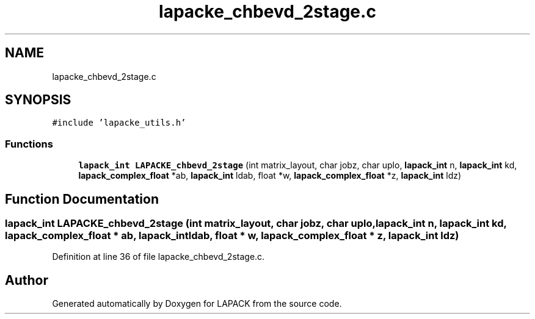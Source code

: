 .TH "lapacke_chbevd_2stage.c" 3 "Tue Nov 14 2017" "Version 3.8.0" "LAPACK" \" -*- nroff -*-
.ad l
.nh
.SH NAME
lapacke_chbevd_2stage.c
.SH SYNOPSIS
.br
.PP
\fC#include 'lapacke_utils\&.h'\fP
.br

.SS "Functions"

.in +1c
.ti -1c
.RI "\fBlapack_int\fP \fBLAPACKE_chbevd_2stage\fP (int matrix_layout, char jobz, char uplo, \fBlapack_int\fP n, \fBlapack_int\fP kd, \fBlapack_complex_float\fP *ab, \fBlapack_int\fP ldab, float *w, \fBlapack_complex_float\fP *z, \fBlapack_int\fP ldz)"
.br
.in -1c
.SH "Function Documentation"
.PP 
.SS "\fBlapack_int\fP LAPACKE_chbevd_2stage (int matrix_layout, char jobz, char uplo, \fBlapack_int\fP n, \fBlapack_int\fP kd, \fBlapack_complex_float\fP * ab, \fBlapack_int\fP ldab, float * w, \fBlapack_complex_float\fP * z, \fBlapack_int\fP ldz)"

.PP
Definition at line 36 of file lapacke_chbevd_2stage\&.c\&.
.SH "Author"
.PP 
Generated automatically by Doxygen for LAPACK from the source code\&.
